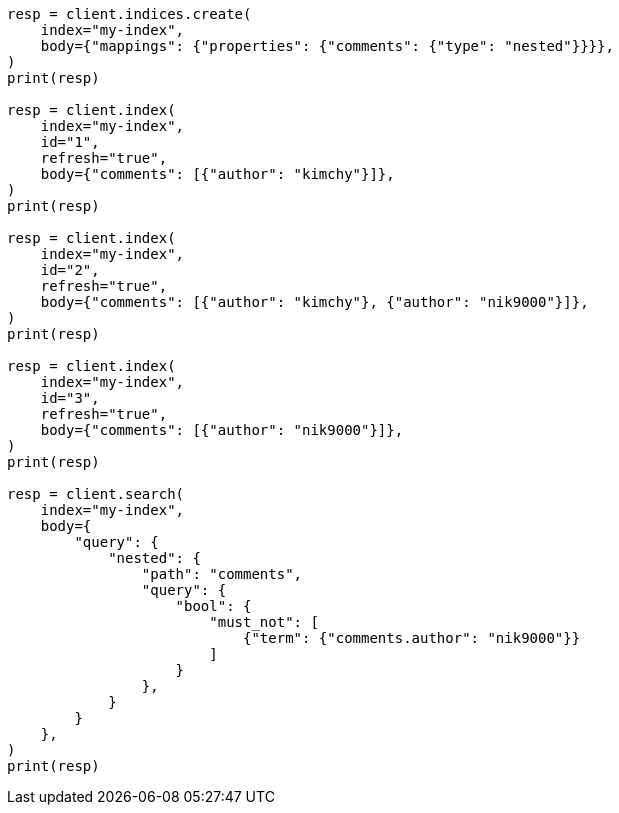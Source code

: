 // query-dsl/nested-query.asciidoc:298

[source, python]
----
resp = client.indices.create(
    index="my-index",
    body={"mappings": {"properties": {"comments": {"type": "nested"}}}},
)
print(resp)

resp = client.index(
    index="my-index",
    id="1",
    refresh="true",
    body={"comments": [{"author": "kimchy"}]},
)
print(resp)

resp = client.index(
    index="my-index",
    id="2",
    refresh="true",
    body={"comments": [{"author": "kimchy"}, {"author": "nik9000"}]},
)
print(resp)

resp = client.index(
    index="my-index",
    id="3",
    refresh="true",
    body={"comments": [{"author": "nik9000"}]},
)
print(resp)

resp = client.search(
    index="my-index",
    body={
        "query": {
            "nested": {
                "path": "comments",
                "query": {
                    "bool": {
                        "must_not": [
                            {"term": {"comments.author": "nik9000"}}
                        ]
                    }
                },
            }
        }
    },
)
print(resp)
----